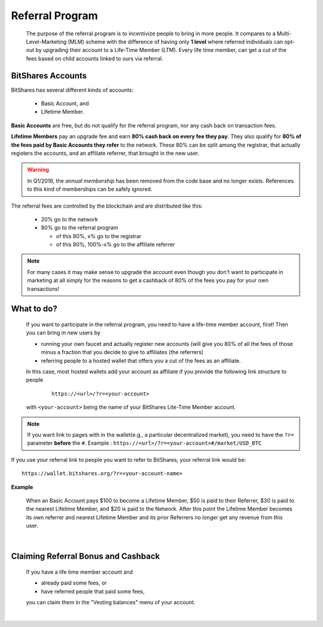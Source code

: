 

Referral Program 
=====================


 The purpose of the referral program is to incentivize people to bring in more people. It compares to a Multi-Level-Marketing (MLM) scheme with the difference of having only **1 level** where referred individuals can opt-out by upgrading their account to a Life-Time Member (LTM). Every life time member, can get a cut of the fees based on child accounts linked to ours via referral.


BitShares Accounts
----------------------

BitShares has several different kinds of accounts: 
 
 * Basic Account, and
 * Lifetime Member.

**Basic Accounts** are free, but do not qualify for the referral program, nor any cash back on transaction fees.

**Lifetime Members** pay an upgrade fee and earn **80% cash back on every fee they pay**. They also qualify for **80% of the fees paid by Basic Accounts they refer** to the network. These 80% can be split among the registrar, that actually registers the accounts, and an affiliate referrer, that brought in the new user.

.. WARNING:: In Q1/2016, the *annual membership* has been removed from the code base and no longer exists. References to this kind of memberships can be safely ignored.

The referral fees are controlled by the blockchain and are distributed like this:

 * 20% go to the network
 * 80% go to the referral program

   - of this 80%, x% go to the registrar
   - of this 80%, 100%-x% go to the affiliate referrer

.. note:: For many cases it may make sense to upgrade the account even though you don't want to participate in marketing at all simply for the reasons to get a cashback of 80% of the fees you pay for your own transactions!


What to do?
-------------------
 If you want to participate in the referral program, you need to have a life-time member account, first! Then you can bring in new users by 

 * running your own faucet and actually register new accounts (will give you 80% of all the fees of those minus a fraction that you decide to give to affiliates (the referrers)
 * referring people to a hosted wallet that offers you a cut of the fees as an affiliate.

 In this case, most hosted wallets add your account as affiliate if you provide the following link structure to people

  ::

      https://<url>/?r=<your-account>

 with ``<your-account>`` being the name of your BitShares Lite-Time Member account.

.. note:: If you want link to pages with in the wallet(e.g., a particular decentralized market), you need to have the ``?r=`` parameter **before** the ``#``. Example :  ``https://<url>/?r=<your-account>#/market/USD_BTC``


 
If you use your referral link to people you want to refer to BitShares, your referral link would be::
		
		https://wallet.bitshares.org/?r=<your-account-name>
		
		
		
**Example**

 When an Basic Account pays $100 to become a Lifetime Member, $50 is paid to their Referrer, $30 is paid to the nearest Lifetime Member, and $20 is paid to the Network. After this point the Lifetime Member becomes its own referrer and nearest Lifetime Member and its prior Referrers no longer get any revenue from this user.

|

Claiming Referral Bonus and Cashback
-------------------------------------
 If you have a life time member account and 

 * already paid some fees, or
 * have referred people that paid some fees,

 you can claim them in the "Vesting balances" menu of your account.


|

